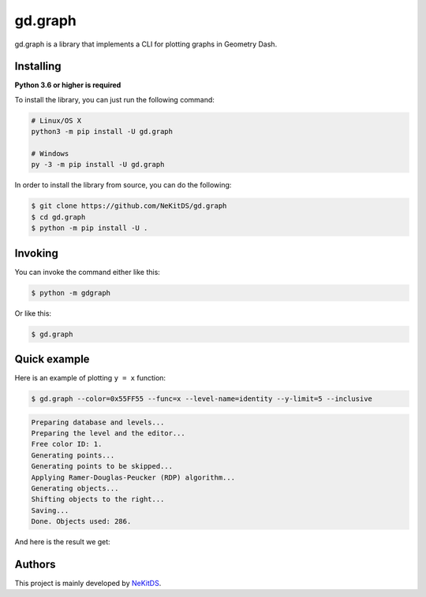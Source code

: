 gd.graph
========

.. image:: https://img.shields.io/pypi/l/gd.graph.svg
    :target: https://opensource.org/licenses/MIT
    :alt: Project License

.. image:: https://img.shields.io/pypi/v/gd.graph.svg
    :target: https://pypi.python.org/pypi/gd.graph
    :alt: PyPI Library Version

.. image:: https://img.shields.io/pypi/pyversions/gd.graph.svg
    :target: https://pypi.python.org/pypi/gd.graph
    :alt: Required Python Versions

.. image:: https://img.shields.io/pypi/status/gd.graph.svg
    :target: https://github.com/NeKitDS/gd.graph
    :alt: Project Development Status

.. image:: https://img.shields.io/pypi/dm/gd.graph.svg
    :target: https://pypi.python.org/pypi/gd.graph
    :alt: Library Downloads/Month

.. image:: https://img.shields.io/endpoint.svg?url=https%3A%2F%2Fshieldsio-patreon.herokuapp.com%2Fnekit%2Fpledges
    :target: https://patreon.com/nekit
    :alt: Patreon Page [Support]

gd.graph is a library that implements a CLI for plotting graphs in Geometry Dash.

Installing
----------

**Python 3.6 or higher is required**

To install the library, you can just run the following command:

.. code:: sh

    # Linux/OS X
    python3 -m pip install -U gd.graph

    # Windows
    py -3 -m pip install -U gd.graph

In order to install the library from source, you can do the following:

.. code:: sh

    $ git clone https://github.com/NeKitDS/gd.graph
    $ cd gd.graph
    $ python -m pip install -U .

Invoking
--------

You can invoke the command either like this:

.. code:: sh

    $ python -m gdgraph

Or like this:

.. code:: sh

    $ gd.graph

Quick example
-------------

Here is an example of plotting ``y = x`` function:

.. code:: sh

    $ gd.graph --color=0x55FF55 --func=x --level-name=identity --y-limit=5 --inclusive

.. code:: text

    Preparing database and levels...
    Preparing the level and the editor...
    Free color ID: 1.
    Generating points...
    Generating points to be skipped...
    Applying Ramer-Douglas-Peucker (RDP) algorithm...
    Generating objects...
    Shifting objects to the right...
    Saving...
    Done. Objects used: 286.

And here is the result we get:

.. image:: ./showcase.png
    :target: ./showcase.png
    :alt: Result

Authors
-------

This project is mainly developed by `NeKitDS <https://github.com/NeKitDS>`_.
